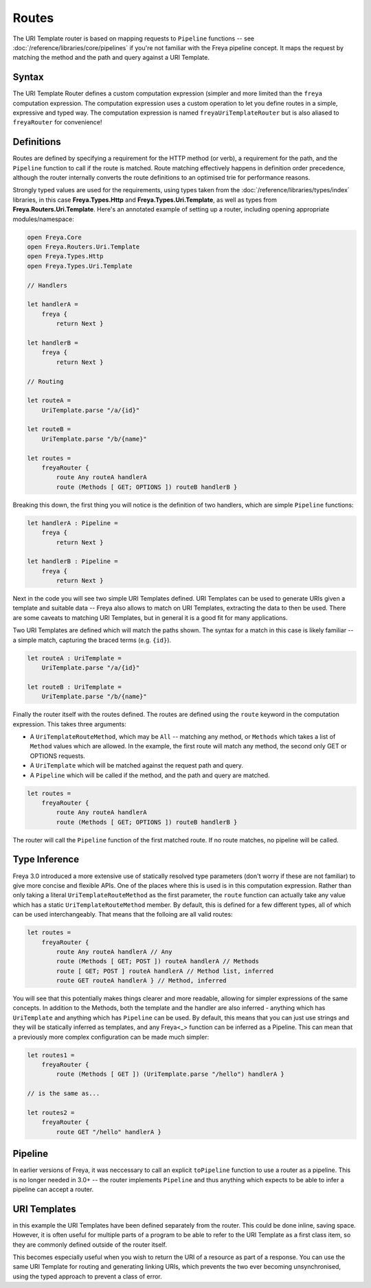 Routes
======

The URI Template router is based on mapping requests to ``Pipeline`` functions -- see :doc:`/reference/libraries/core/pipelines` if you're not familiar with the Freya pipeline concept. It maps the request by matching the method and the path and query against a URI Template.

Syntax
------

The URI Template Router defines a custom computation expression (simpler and more limited than the ``freya`` computation expression. The computation expression uses a custom operation to let you define routes in a simple, expressive and typed way. The computation expression is named ``freyaUriTemplateRouter`` but is also aliased to ``freyaRouter`` for convenience!

Definitions
-----------

Routes are defined by specifying a requirement for the HTTP method (or verb), a requirement for the path, and the ``Pipeline`` function to call if the route is matched. Route matching effectively happens in definition order precedence, although the router internally converts the route definitions to an optimised trie for performance reasons.

Strongly typed values are used for the requirements, using types taken from the :doc:`/reference/libraries/types/index` libraries, in this case **Freya.Types.Http** and **Freya.Types.Uri.Template**, as well as types from **Freya.Routers.Uri.Template**. Here's an annotated example of setting up a router, including opening appropriate modules/namespace:

.. code-block:: fsharp

   open Freya.Core
   open Freya.Routers.Uri.Template
   open Freya.Types.Http
   open Freya.Types.Uri.Template

   // Handlers
   
   let handlerA =
       freya {
           return Next }

   let handlerB =
       freya {
           return Next }

   // Routing

   let routeA =
       UriTemplate.parse "/a/{id}"

   let routeB =
       UriTemplate.parse "/b/{name}"

   let routes =
       freyaRouter {
           route Any routeA handlerA
           route (Methods [ GET; OPTIONS ]) routeB handlerB }

Breaking this down, the first thing you will notice is the definition of two handlers, which are simple ``Pipeline`` functions:

.. code-block:: fsharp
   
   let handlerA : Pipeline =
       freya {
           return Next }

   let handlerB : Pipeline =
       freya {
           return Next }

Next in the code you will see two simple URI Templates defined. URI Templates can be used to generate URIs given a template and suitable data -- Freya also allows to match on URI Templates, extracting the data to then be used. There are some caveats to matching URI Templates, but in general it is a good fit for many applications.

Two URI Templates are defined which will match the paths shown. The syntax for a match in this case is likely familiar -- a simple match, capturing the braced terms (e.g. ``{id}``).

.. code-block:: fsharp

   let routeA : UriTemplate =
       UriTemplate.parse "/a/{id}"

   let routeB : UriTemplate =
       UriTemplate.parse "/b/{name}"

Finally the router itself with the routes defined. The routes are defined using the ``route`` keyword in the computation expression. This takes three arguments:

* A ``UriTemplateRouteMethod``, which may be ``All`` -- matching any method, or ``Methods`` which takes a list of ``Method`` values which are allowed. In the example, the first route will match any method, the second only GET or OPTIONS requests.
* A ``UriTemplate`` which will be matched against the request path and query.
* A ``Pipeline`` which will be called if the method, and the path and query are matched.

.. code-block:: fsharp

   let routes =
       freyaRouter {
           route Any routeA handlerA
           route (Methods [ GET; OPTIONS ]) routeB handlerB }

The router will call the ``Pipeline`` function of the first matched route. If no route matches, no pipeline will be called.

Type Inference
--------------

Freya 3.0 introduced a more extensive use of statically resolved type parameters (don't worry if these are not familiar) to give more concise and flexible APIs. One of the places where this is used is in this computation expression. Rather than only taking a literal ``UriTemplateRouteMethod`` as the first parameter, the ``route`` function can actually take any value which has a static ``UriTemplateRouteMethod`` member. By default, this is defined for a few different types, all of which can be used interchangeably. That means that the folloing are all valid routes:

.. code-block:: fsharp

   let routes =
       freyaRouter {
           route Any routeA handlerA // Any
           route (Methods [ GET; POST ]) routeA handlerA // Methods
           route [ GET; POST ] routeA handlerA // Method list, inferred
           route GET routeA handlerA } // Method, inferred 

You will see that this potentially makes things clearer and more readable, allowing for simpler expressions of the same concepts. In addition to the Methods, both the template and the handler are also inferred - anything which has ``UriTemplate`` and anything which has ``Pipeline`` can be used. By default, this means that you can just use strings and they will be statically inferred as templates, and any Freya<_> function can be inferred as a Pipeline. This can mean that a previously more complex configuration can be made much simpler:

.. code-block:: fsharp

   let routes1 =
       freyaRouter {
           route (Methods [ GET ]) (UriTemplate.parse "/hello") handlerA }

   // is the same as...

   let routes2 =
       freyaRouter {
           route GET "/hello" handlerA }
           
Pipeline
--------

In earlier versions of Freya, it was neccessary to call an explicit ``toPipeline`` function to use a router as a pipeline. This is no longer needed in 3.0+ -- the router implements ``Pipeline`` and thus anything which expects to be able to infer a pipeline can accept a router.

URI Templates
-------------

in this example the URI Templates have been defined separately from the router. This could be done inline, saving space. However, it is often useful for multiple parts of a program to be able to refer to the URI Template as a first class item, so they are commonly defined outside of the router itself.

This becomes especially useful when you wish to return the URI of a resource as part of a response. You can use the same URI Template for routing and generating linking URIs, which prevents the two ever becoming unsynchronised, using the typed approach to prevent a class of error.
